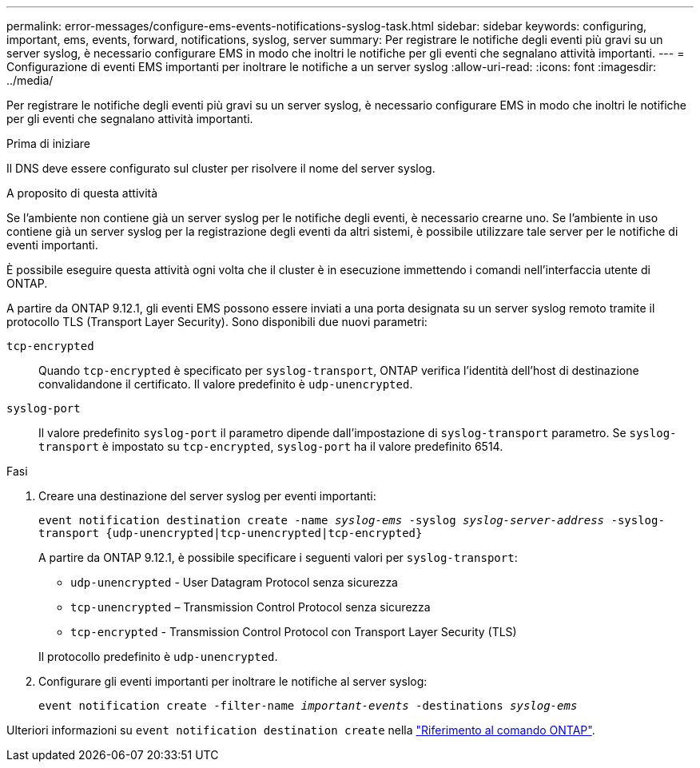 ---
permalink: error-messages/configure-ems-events-notifications-syslog-task.html 
sidebar: sidebar 
keywords: configuring, important, ems, events, forward, notifications, syslog, server 
summary: Per registrare le notifiche degli eventi più gravi su un server syslog, è necessario configurare EMS in modo che inoltri le notifiche per gli eventi che segnalano attività importanti. 
---
= Configurazione di eventi EMS importanti per inoltrare le notifiche a un server syslog
:allow-uri-read: 
:icons: font
:imagesdir: ../media/


[role="lead"]
Per registrare le notifiche degli eventi più gravi su un server syslog, è necessario configurare EMS in modo che inoltri le notifiche per gli eventi che segnalano attività importanti.

.Prima di iniziare
Il DNS deve essere configurato sul cluster per risolvere il nome del server syslog.

.A proposito di questa attività
Se l'ambiente non contiene già un server syslog per le notifiche degli eventi, è necessario crearne uno. Se l'ambiente in uso contiene già un server syslog per la registrazione degli eventi da altri sistemi, è possibile utilizzare tale server per le notifiche di eventi importanti.

È possibile eseguire questa attività ogni volta che il cluster è in esecuzione immettendo i comandi nell'interfaccia utente di ONTAP.

A partire da ONTAP 9.12.1, gli eventi EMS possono essere inviati a una porta designata su un server syslog remoto tramite il protocollo TLS (Transport Layer Security). Sono disponibili due nuovi parametri:

`tcp-encrypted`:: Quando `tcp-encrypted` è specificato per `syslog-transport`, ONTAP verifica l'identità dell'host di destinazione convalidandone il certificato. Il valore predefinito è `udp-unencrypted`.
`syslog-port`:: Il valore predefinito `syslog-port` il parametro dipende dall'impostazione di `syslog-transport` parametro. Se `syslog-transport` è impostato su `tcp-encrypted`, `syslog-port` ha il valore predefinito 6514.


.Fasi
. Creare una destinazione del server syslog per eventi importanti:
+
`event notification destination create -name _syslog-ems_ -syslog _syslog-server-address_ -syslog-transport {udp-unencrypted|tcp-unencrypted|tcp-encrypted}`

+
A partire da ONTAP 9.12.1, è possibile specificare i seguenti valori per `syslog-transport`:

+
** `udp-unencrypted` - User Datagram Protocol senza sicurezza
** `tcp-unencrypted` – Transmission Control Protocol senza sicurezza
** `tcp-encrypted` - Transmission Control Protocol con Transport Layer Security (TLS)


+
Il protocollo predefinito è `udp-unencrypted`.

. Configurare gli eventi importanti per inoltrare le notifiche al server syslog:
+
`event notification create -filter-name _important-events_ -destinations _syslog-ems_`



Ulteriori informazioni su `event notification destination create` nella link:https://docs.netapp.com/us-en/ontap-cli/event-notification-destination-create.html["Riferimento al comando ONTAP"^].
